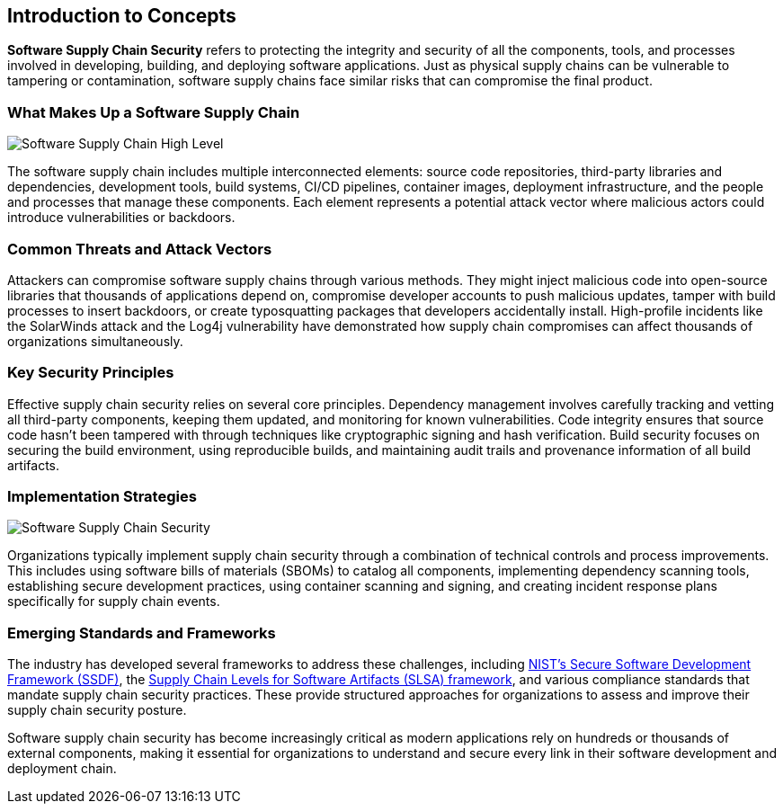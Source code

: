 :imagesdir: ../../assets/images


== Introduction to Concepts


*Software Supply Chain Security* refers to protecting the integrity and security of all the components, tools, and processes involved in developing, building, and deploying software applications. Just as physical supply chains can be vulnerable to tampering or contamination, software supply chains face similar risks that can compromise the final product.

### What Makes Up a Software Supply Chain

image::security-practices/Software Supply Chain High Level.png[]

The software supply chain includes multiple interconnected elements: source code repositories, third-party libraries and dependencies, development tools, build systems, CI/CD pipelines, container images, deployment infrastructure, and the people and processes that manage these components. Each element represents a potential attack vector where malicious actors could introduce vulnerabilities or backdoors.

### Common Threats and Attack Vectors

Attackers can compromise software supply chains through various methods. They might inject malicious code into open-source libraries that thousands of applications depend on, compromise developer accounts to push malicious updates, tamper with build processes to insert backdoors, or create typosquatting packages that developers accidentally install. High-profile incidents like the SolarWinds attack and the Log4j vulnerability have demonstrated how supply chain compromises can affect thousands of organizations simultaneously.

### Key Security Principles

Effective supply chain security relies on several core principles. Dependency management involves carefully tracking and vetting all third-party components, keeping them updated, and monitoring for known vulnerabilities. Code integrity ensures that source code hasn't been tampered with through techniques like cryptographic signing and hash verification. Build security focuses on securing the build environment, using reproducible builds, and maintaining audit trails and provenance information of all build artifacts.

### Implementation Strategies

image::security-practices/Software Supply Chain Security.png[]

Organizations typically implement supply chain security through a combination of technical controls and process improvements. This includes using software bills of materials (SBOMs) to catalog all components, implementing dependency scanning tools, establishing secure development practices, using container scanning and signing, and creating incident response plans specifically for supply chain events.

### Emerging Standards and Frameworks

The industry has developed several frameworks to address these challenges, including https://csrc.nist.gov/projects/ssdf[NIST's Secure Software Development Framework (SSDF)], the https://slsa.dev/spec/v1.1/about[Supply Chain Levels for Software Artifacts (SLSA) framework], and various compliance standards that mandate supply chain security practices. These provide structured approaches for organizations to assess and improve their supply chain security posture.

Software supply chain security has become increasingly critical as modern applications rely on hundreds or thousands of external components, making it essential for organizations to understand and secure every link in their software development and deployment chain.

